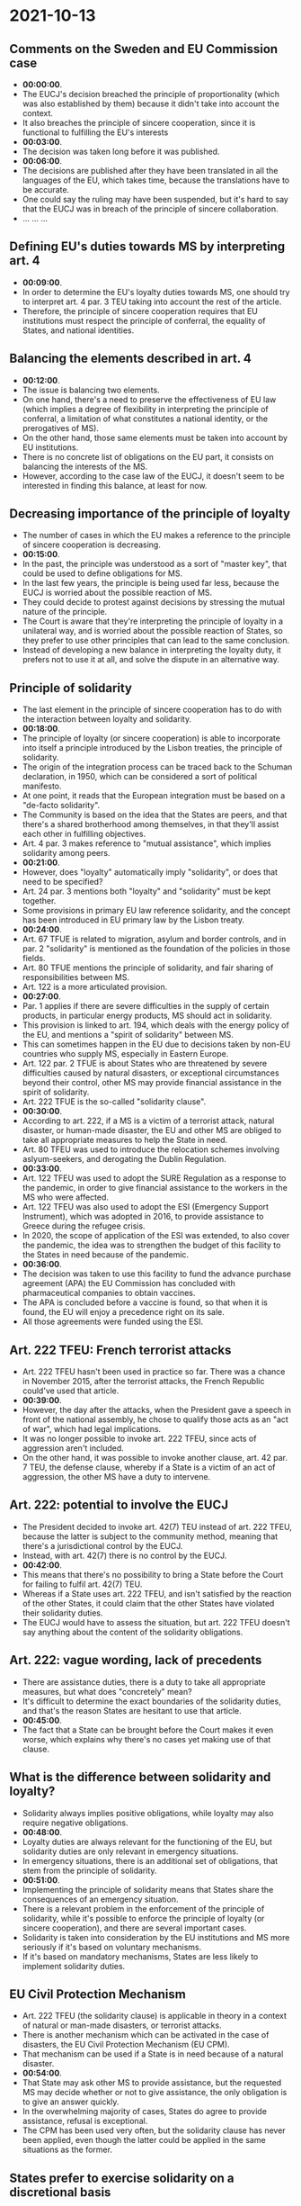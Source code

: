 * 2021-10-13

** Comments on the Sweden and EU Commission case

- *00:00:00*.
- The EUCJ's decision breached the principle of proportionality (which was also established by them) because it didn't take into account the context.
- It also breaches the principle of sincere cooperation, since it is functional to fulfilling the EU's interests
- *00:03:00*.
- The decision was taken long before it was published.
- *00:06:00*.
- The decisions are published after they have been translated in all the languages of the EU, which takes time, because the translations have to be accurate.
- One could say the ruling may have been suspended, but it's hard to say that the EUCJ was in breach of the principle of sincere collaboration.
- ... ... ...

** Defining EU's duties towards MS by interpreting art. 4

- *00:09:00*.
- In order to determine the EU's loyalty duties towards MS, one should try to interpret art. 4 par. 3 TEU taking into account the rest of the article.
- Therefore, the principle of sincere cooperation requires that EU institutions must respect the principle of conferral, the equality of States, and national identities.

** Balancing the elements described in art. 4

- *00:12:00*.
- The issue is balancing two elements.
- On one hand, there's a need to preserve the effectiveness of EU law (which implies a degree of flexibility in interpreting the principle of conferral, a limitation of what constitutes a national identity, or the prerogatives of MS).
- On the other hand, those same elements must be taken into account by EU institutions.
- There is no concrete list of obligations on the EU part, it consists on balancing the interests of the MS.
- However, according to the case law of the EUCJ, it doesn't seem to be interested in finding this balance, at least for now.

** Decreasing importance of the principle of loyalty

- The number of cases in which the EU makes a reference to the principle of sincere cooperation is decreasing.
- *00:15:00*.
- In the past, the principle was understood as a sort of "master key", that could be used to define obligations for MS.
- In the last few years, the principle is being used far less, because the EUCJ is worried about the possible reaction of MS.
- They could decide to protest against decisions by stressing the mutual nature of the principle.
- The Court is aware that they're interpreting the principle of loyalty in a unilateral way, and is worried about the possible reaction of States, so they prefer to use other principles that can lead to the same conclusion.
- Instead of developing a new balance in interpreting the loyalty duty, it prefers not to use it at all, and solve the dispute in an alternative way.

** Principle of solidarity

- The last element in the principle of sincere cooperation has to do with the interaction between loyalty and solidarity.
- *00:18:00*.
- The principle of loyalty (or sincere cooperation) is able to incorporate into itself a principle introduced by the Lisbon treaties, the principle of solidarity.
- The origin of the integration process can be traced back to the Schuman declaration, in 1950, which can be considered a sort of political manifesto.
- At one point, it reads that the European integration must be based on a "de-facto solidarity".
- The Community is based on the idea that the States are peers, and that there's a shared brotherhood among themselves, in that they'll assist each other in fulfilling objectives.
- Art. 4 par. 3 makes reference to "mutual assistance", which implies solidarity among peers.
- *00:21:00*.
- However, does "loyalty" automatically imply "solidarity", or does that need to be specified?
- Art. 24 par. 3 mentions both "loyalty" and "solidarity" must be kept together.
- Some provisions in primary EU law reference solidarity, and the concept has been introduced in EU primary law by the Lisbon treaty.
- *00:24:00*.
- Art. 67 TFUE is related to migration, asylum and border controls, and in par. 2 "solidarity" is mentioned as the foundation of the policies in those fields.
- Art. 80 TFUE mentions the principle of solidarity, and fair sharing of responsibilities between MS.
- Art. 122 is a more articulated provision.
- *00:27:00*.
- Par. 1 applies if there are severe difficulties in the supply of certain products, in particular energy products, MS should act in solidarity.
- This provision is linked to art. 194, which deals with the energy policy of the EU, and mentions a "spirit of solidarity" between MS.
- This can sometimes happen in the EU due to decisions taken by non-EU countries who supply MS, especially in Eastern Europe.
- Art. 122 par. 2 TFUE is about States who are threatened by severe difficulties caused by natural disasters, or exceptional circumstances beyond their control, other MS may provide financial assistance in the spirit of solidarity.
- Art. 222 TFUE is the so-called "solidarity clause".
- *00:30:00*.
- According to art. 222, if a MS is a victim of a terrorist attack, natural disaster, or human-made disaster, the EU and other MS are obliged to take all appropriate measures to help the State in need.
- Art. 80 TFEU was used to introduce the relocation schemes involving aslyum-seekers, and derogating the Dublin Regulation.
- *00:33:00*.
- Art. 122 TFEU was used to adopt the SURE Regulation as a response to the pandemic, in order to give financial assistance to the workers in the MS who were affected. 
- Art. 122 TFEU was also used to adopt the ESI (Emergency Support Instrument), which was adopted in 2016, to provide assistance to Greece during the refugee crisis.
- In 2020, the scope of application of the ESI was extended, to also cover the pandemic, the idea was to strengthen the budget of this facility to the States in need because of the pandemic.
- *00:36:00*.
- The decision was taken to use this facility to fund the advance purchase agreement (APA) the EU Commission has concluded with pharmaceutical companies to obtain vaccines.
- The APA is concluded before a vaccine is found, so that when it is found, the EU will enjoy a precedence right on its sale.
- All those agreements were funded using the ESI.

** Art. 222 TFEU: French terrorist attacks

- Art. 222 TFEU hasn't been used in practice so far. There was a chance in November 2015, after the terrorist attacks, the French Republic could've used that article.
- *00:39:00*.
- However, the day after the attacks, when the President gave a speech in front of the national assembly, he chose to qualify those acts as an "act of war", which had legal implications.
- It was no longer possible to invoke art. 222 TFEU, since acts of aggression aren't included.
- On the other hand, it was possible to invoke another clause, art. 42 par. 7 TEU, the defense clause, whereby if a State is a victim of an act of aggression, the other MS have a duty to intervene.

** Art. 222: potential to involve the EUCJ

- The President decided to invoke art. 42(7) TEU instead of art. 222 TFEU, because the latter is subject to the community method, meaning that there's a jurisdictional control by the EUCJ.
- Instead, with art. 42(7) there is no control by the EUCJ.
- *00:42:00*.
- This means that there's no possibility to bring a State before the Court for failing to fulfil art. 42(7) TEU.
- Whereas if a State uses art. 222 TFEU, and isn't satisfied by the reaction of the other States, it could claim that the other States have violated their solidarity duties.
- The EUCJ would have to assess the situation, but art. 222 TFEU doesn't say anything about the content of the solidarity obligations.

** Art. 222: vague wording, lack of precedents

- There are assistance duties, there is a duty to take all appropriate measures, but what does "concretely" mean?
- It's difficult to determine the exact boundaries of the solidarity duties, and that's the reason States are hesitant to use that article.
- *00:45:00*.
- The fact that a State can be brought before the Court makes it even worse, which explains why there's no cases yet making use of that clause.

** What is the difference between solidarity and loyalty?

- Solidarity always implies positive obligations, while loyalty may also require negative obligations.
- *00:48:00*.
- Loyalty duties are always relevant for the functioning of the EU, but solidarity duties are only relevant in emergency situations.
- In emergency situations, there is an additional set of obligations, that stem from the principle of solidarity.
- *00:51:00*.
- Implementing the principle of solidarity means that States share the consequences of an emergency situation.
- There is a relevant problem in the enforcement of the principle of solidarity, while it's possible to enforce the principle of loyalty (or sincere cooperation), and there are several important cases.
- Solidarity is taken into consideration by the EU institutions and MS more seriously if it's based on voluntary mechanisms.
- If it's based on mandatory mechanisms, States are less likely to implement solidarity duties.

** EU Civil Protection Mechanism

- Art. 222 TFEU (the solidarity clause) is applicable in theory in a context of natural or man-made disasters, or terrorist attacks.
- There is another mechanism which can be activated in the case of disasters, the EU Civil Protection Mechanism (EU CPM).
- That mechanism can be used if a State is in need because of a natural disaster.
- *00:54:00*.
- That State may ask other MS to provide assistance, but the requested MS may decide whether or not to give assistance, the only obligation is to give an answer quickly.
- In the overwhelming majority of cases, States do agree to provide assistance, refusal is exceptional.
- The CPM has been used very often, but the solidarity clause has never been applied, even though the latter could be applied in the same situations as the former.

** States prefer to exercise solidarity on a discretional basis

- The difference is that the solidarity clause defines duties, while in the case of the CPM there's no legal obligation, only a moral one.
- States prefer to give assistance when they can exercise a discretional power; if they are obliged, they're more reluctant.
- *00:57:00*.
- That is one possible explanation as to why the enforcement of solidarity duties is not so effective.

** Coronavirus pandemic

- It's a different scenario than the one found in the primary sources of EU law, it's a "symmetric" scenario, because all MS have been affected by the crisis.
- In EU primary law, the assumption is made that only some MS are affected by the crisis; at least for now, there are no mechanisms in treaties to deal with EU-wide crises.
- This is why it was hard to set up a strong reaction to the pandemic.
